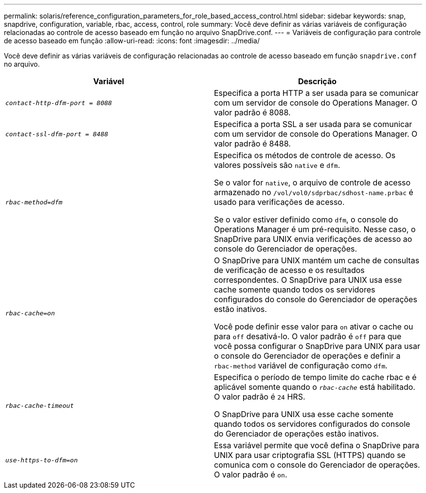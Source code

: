 ---
permalink: solaris/reference_configuration_parameters_for_role_based_access_control.html 
sidebar: sidebar 
keywords: snap, snapdrive, configuration, variable, rbac, access, control, role 
summary: Você deve definir as várias variáveis de configuração relacionadas ao controle de acesso baseado em função no arquivo SnapDrive.conf. 
---
= Variáveis de configuração para controle de acesso baseado em função
:allow-uri-read: 
:icons: font
:imagesdir: ../media/


[role="lead"]
Você deve definir as várias variáveis de configuração relacionadas ao controle de acesso baseado em função `snapdrive.conf` no arquivo.

|===
| Variável | Descrição 


 a| 
`_contact-http-dfm-port = 8088_`
 a| 
Especifica a porta HTTP a ser usada para se comunicar com um servidor de console do Operations Manager. O valor padrão é 8088.



 a| 
`_contact-ssl-dfm-port = 8488_`
 a| 
Especifica a porta SSL a ser usada para se comunicar com um servidor de console do Operations Manager. O valor padrão é 8488.



 a| 
`_rbac-method=dfm_`
 a| 
Especifica os métodos de controle de acesso. Os valores possíveis são `native` e `dfm`.

Se o valor for `native`, o arquivo de controle de acesso armazenado no `/vol/vol0/sdprbac/sdhost-name.prbac` é usado para verificações de acesso.

Se o valor estiver definido como `dfm`, o console do Operations Manager é um pré-requisito. Nesse caso, o SnapDrive para UNIX envia verificações de acesso ao console do Gerenciador de operações.



 a| 
`_rbac-cache=on_`
 a| 
O SnapDrive para UNIX mantém um cache de consultas de verificação de acesso e os resultados correspondentes. O SnapDrive para UNIX usa esse cache somente quando todos os servidores configurados do console do Gerenciador de operações estão inativos.

Você pode definir esse valor para `on` ativar o cache ou para `off` desativá-lo. O valor padrão é `off` para que você possa configurar o SnapDrive para UNIX para usar o console do Gerenciador de operações e definir a `rbac-method` variável de configuração como `dfm`.



 a| 
`_rbac-cache-timeout_`
 a| 
Especifica o período de tempo limite do cache rbac e é aplicável somente quando o `_rbac-cache_` está habilitado. O valor padrão é `24` HRS.

O SnapDrive para UNIX usa esse cache somente quando todos os servidores configurados do console do Gerenciador de operações estão inativos.



 a| 
`_use-https-to-dfm=on_`
 a| 
Essa variável permite que você defina o SnapDrive para UNIX para usar criptografia SSL (HTTPS) quando se comunica com o console do Gerenciador de operações. O valor padrão é `on`.

|===